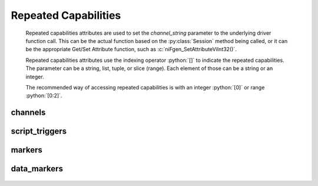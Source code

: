 .. py:module:: nifgen
    :noindex:

.. py:currentmodule:: nifgen.Session

.. role:: c(code)
    :language: c

.. role:: python(code)
    :language: python

Repeated Capabilities
=====================

    Repeated capabilities attributes are used to set the `channel_string` parameter to the
    underlying driver function call. This can be the actual function based on the :py:class:`Session`
    method being called, or it can be the appropriate Get/Set Attribute function, such as :c:`niFgen_SetAttributeViInt32()`.

    Repeated capabilities attributes use the indexing operator :python:`[]` to indicate the repeated capabilities.
    The parameter can be a string, list, tuple, or slice (range). Each element of those can be a string or
    an integer.

    ..
        If it is a string, you can indicate a range using the same format as the driver: :python:`'0-2'` or
        :python:`'0:2'`

        Some repeated capabilities use a prefix before the number and this is optional.

    The recommended way of accessing repeated capabilities is with an integer :python:`[0]` or range :python:`[0:2]`.

channels
--------

    .. py:attribute:: nifgen.Session.channels[]

        .. code:: python

            session.channels[0].channel_enabled = True

        sets :py:attr:`channel_enabled` to :python:`True` for channels 0.

        .. code:: python

            session.channels[0:2].channel_enabled = True
        
        sets :py:attr:`channel_enabled` to :python:`True` for channels 0, 1, 2.

        Note that :py:attr:`channel_enabled` is only used as an example and is not necessarily a property which
        supports this repeated capability. See documentation for individual properties and methods to
        learn what repeated capabilites they support, if any.

script_triggers
---------------

    .. py:attribute:: nifgen.Session.script_triggers[]

        ..
            If no prefix is added to the items in the parameter, the correct prefix will be added when
            the driver function call is made.

            .. code:: python

                session.script_triggers['0-2'].channel_enabled = True

            passes a string of :python:`'ScriptTrigger0, ScriptTrigger1, ScriptTrigger2'` to the set attribute function.

            If an invalid repeated capability is passed to the driver, the driver will return an error.

            You can also explicitly use the prefix as part of the parameter, but it must be the correct prefix
            for the specific repeated capability.

            .. code:: python

                session.script_triggers['ScriptTrigger0-ScriptTrigger2'].channel_enabled = True

            passes a string of :python:`'ScriptTrigger0, ScriptTrigger1, ScriptTrigger2'` to the set attribute function.

        .. code:: python

            session.script_triggers[0].channel_enabled = True

        sets :py:attr:`channel_enabled` to :python:`True` for script_triggers 0.

        .. code:: python

            session.script_triggers[0:2].channel_enabled = True
        
        sets :py:attr:`channel_enabled` to :python:`True` for script_triggers 0, 1, 2.

        Note that :py:attr:`channel_enabled` is only used as an example and is not necessarily a property which
        supports this repeated capability. See documentation for individual properties and methods to
        learn what repeated capabilites they support, if any.

markers
-------

    .. py:attribute:: nifgen.Session.markers[]

        ..
            If no prefix is added to the items in the parameter, the correct prefix will be added when
            the driver function call is made.

            .. code:: python

                session.markers['0-2'].channel_enabled = True

            passes a string of :python:`'Marker0, Marker1, Marker2'` to the set attribute function.

            If an invalid repeated capability is passed to the driver, the driver will return an error.

            You can also explicitly use the prefix as part of the parameter, but it must be the correct prefix
            for the specific repeated capability.

            .. code:: python

                session.markers['Marker0-Marker2'].channel_enabled = True

            passes a string of :python:`'Marker0, Marker1, Marker2'` to the set attribute function.

        .. code:: python

            session.markers[0].channel_enabled = True

        sets :py:attr:`channel_enabled` to :python:`True` for markers 0.

        .. code:: python

            session.markers[0:2].channel_enabled = True
        
        sets :py:attr:`channel_enabled` to :python:`True` for markers 0, 1, 2.

        Note that :py:attr:`channel_enabled` is only used as an example and is not necessarily a property which
        supports this repeated capability. See documentation for individual properties and methods to
        learn what repeated capabilites they support, if any.

data_markers
------------

    .. py:attribute:: nifgen.Session.data_markers[]

        ..
            If no prefix is added to the items in the parameter, the correct prefix will be added when
            the driver function call is made.

            .. code:: python

                session.data_markers['0-2'].channel_enabled = True

            passes a string of :python:`'DataMarker0, DataMarker1, DataMarker2'` to the set attribute function.

            If an invalid repeated capability is passed to the driver, the driver will return an error.

            You can also explicitly use the prefix as part of the parameter, but it must be the correct prefix
            for the specific repeated capability.

            .. code:: python

                session.data_markers['DataMarker0-DataMarker2'].channel_enabled = True

            passes a string of :python:`'DataMarker0, DataMarker1, DataMarker2'` to the set attribute function.

        .. code:: python

            session.data_markers[0].channel_enabled = True

        sets :py:attr:`channel_enabled` to :python:`True` for data_markers 0.

        .. code:: python

            session.data_markers[0:2].channel_enabled = True
        
        sets :py:attr:`channel_enabled` to :python:`True` for data_markers 0, 1, 2.

        Note that :py:attr:`channel_enabled` is only used as an example and is not necessarily a property which
        supports this repeated capability. See documentation for individual properties and methods to
        learn what repeated capabilites they support, if any.


